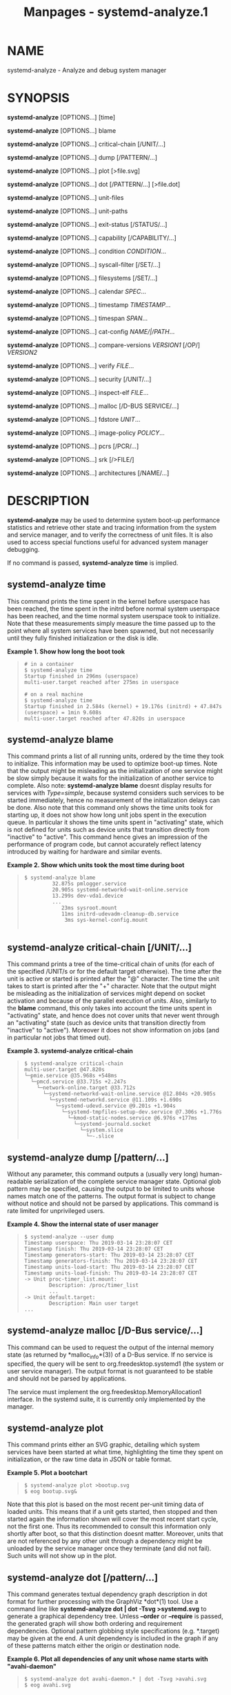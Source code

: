 #+TITLE: Manpages - systemd-analyze.1
* NAME
systemd-analyze - Analyze and debug system manager

* SYNOPSIS
*systemd-analyze* [OPTIONS...] [time]

*systemd-analyze* [OPTIONS...] blame

*systemd-analyze* [OPTIONS...] critical-chain [/UNIT/...]

*systemd-analyze* [OPTIONS...] dump [/PATTERN/...]

*systemd-analyze* [OPTIONS...] plot [>file.svg]

*systemd-analyze* [OPTIONS...] dot [/PATTERN/...] [>file.dot]

*systemd-analyze* [OPTIONS...] unit-files

*systemd-analyze* [OPTIONS...] unit-paths

*systemd-analyze* [OPTIONS...] exit-status [/STATUS/...]

*systemd-analyze* [OPTIONS...] capability [/CAPABILITY/...]

*systemd-analyze* [OPTIONS...] condition /CONDITION/...

*systemd-analyze* [OPTIONS...] syscall-filter [/SET/...]

*systemd-analyze* [OPTIONS...] filesystems [/SET/...]

*systemd-analyze* [OPTIONS...] calendar /SPEC/...

*systemd-analyze* [OPTIONS...] timestamp /TIMESTAMP/...

*systemd-analyze* [OPTIONS...] timespan /SPAN/...

*systemd-analyze* [OPTIONS...] cat-config /NAME/|/PATH/...

*systemd-analyze* [OPTIONS...] compare-versions /VERSION1/ [/OP/]
/VERSION2/

*systemd-analyze* [OPTIONS...] verify /FILE/...

*systemd-analyze* [OPTIONS...] security [/UNIT/...]

*systemd-analyze* [OPTIONS...] inspect-elf /FILE/...

*systemd-analyze* [OPTIONS...] malloc [/D-BUS SERVICE/...]

*systemd-analyze* [OPTIONS...] fdstore /UNIT/...

*systemd-analyze* [OPTIONS...] image-policy /POLICY/...

*systemd-analyze* [OPTIONS...] pcrs [/PCR/...]

*systemd-analyze* [OPTIONS...] srk [/>FILE/]

*systemd-analyze* [OPTIONS...] architectures [/NAME/...]

* DESCRIPTION
*systemd-analyze* may be used to determine system boot-up performance
statistics and retrieve other state and tracing information from the
system and service manager, and to verify the correctness of unit files.
It is also used to access special functions useful for advanced system
manager debugging.

If no command is passed, *systemd-analyze time* is implied.

** systemd-analyze time
This command prints the time spent in the kernel before userspace has
been reached, the time spent in the initrd before normal system
userspace has been reached, and the time normal system userspace took to
initialize. Note that these measurements simply measure the time passed
up to the point where all system services have been spawned, but not
necessarily until they fully finished initialization or the disk is
idle.

*Example 1. Show how long the boot took*

#+begin_quote
#+begin_example
# in a container
$ systemd-analyze time
Startup finished in 296ms (userspace)
multi-user.target reached after 275ms in userspace

# on a real machine
$ systemd-analyze time
Startup finished in 2.584s (kernel) + 19.176s (initrd) + 47.847s (userspace) = 1min 9.608s
multi-user.target reached after 47.820s in userspace
#+end_example

#+end_quote

** systemd-analyze blame
This command prints a list of all running units, ordered by the time
they took to initialize. This information may be used to optimize
boot-up times. Note that the output might be misleading as the
initialization of one service might be slow simply because it waits for
the initialization of another service to complete. Also note:
*systemd-analyze blame* doesnt display results for services with
/Type=simple/, because systemd considers such services to be started
immediately, hence no measurement of the initialization delays can be
done. Also note that this command only shows the time units took for
starting up, it does not show how long unit jobs spent in the execution
queue. In particular it shows the time units spent in "activating"
state, which is not defined for units such as device units that
transition directly from "inactive" to "active". This command hence
gives an impression of the performance of program code, but cannot
accurately reflect latency introduced by waiting for hardware and
similar events.

*Example 2. Show which units took the most time during boot*

#+begin_quote
#+begin_example
$ systemd-analyze blame
         32.875s pmlogger.service
         20.905s systemd-networkd-wait-online.service
         13.299s dev-vda1.device
         ...
            23ms sysroot.mount
            11ms initrd-udevadm-cleanup-db.service
             3ms sys-kernel-config.mount
        
#+end_example

#+end_quote

** systemd-analyze critical-chain [/UNIT/...]
This command prints a tree of the time-critical chain of units (for each
of the specified /UNIT/s or for the default target otherwise). The time
after the unit is active or started is printed after the "@" character.
The time the unit takes to start is printed after the "+" character.
Note that the output might be misleading as the initialization of
services might depend on socket activation and because of the parallel
execution of units. Also, similarly to the *blame* command, this only
takes into account the time units spent in "activating" state, and hence
does not cover units that never went through an "activating" state (such
as device units that transition directly from "inactive" to "active").
Moreover it does not show information on jobs (and in particular not
jobs that timed out).

*Example 3. systemd-analyze critical-chain*

#+begin_quote
#+begin_example
$ systemd-analyze critical-chain
multi-user.target @47.820s
└─pmie.service @35.968s +548ms
  └─pmcd.service @33.715s +2.247s
    └─network-online.target @33.712s
      └─systemd-networkd-wait-online.service @12.804s +20.905s
        └─systemd-networkd.service @11.109s +1.690s
          └─systemd-udevd.service @9.201s +1.904s
            └─systemd-tmpfiles-setup-dev.service @7.306s +1.776s
              └─kmod-static-nodes.service @6.976s +177ms
                └─systemd-journald.socket
                  └─system.slice
                    └─-.slice
#+end_example

#+end_quote

** systemd-analyze dump [/pattern/...]
Without any parameter, this command outputs a (usually very long)
human-readable serialization of the complete service manager state.
Optional glob pattern may be specified, causing the output to be limited
to units whose names match one of the patterns. The output format is
subject to change without notice and should not be parsed by
applications. This command is rate limited for unprivileged users.

*Example 4. Show the internal state of user manager*

#+begin_quote
#+begin_example
$ systemd-analyze --user dump
Timestamp userspace: Thu 2019-03-14 23:28:07 CET
Timestamp finish: Thu 2019-03-14 23:28:07 CET
Timestamp generators-start: Thu 2019-03-14 23:28:07 CET
Timestamp generators-finish: Thu 2019-03-14 23:28:07 CET
Timestamp units-load-start: Thu 2019-03-14 23:28:07 CET
Timestamp units-load-finish: Thu 2019-03-14 23:28:07 CET
-> Unit proc-timer_list.mount:
        Description: /proc/timer_list
        ...
-> Unit default.target:
        Description: Main user target
...
#+end_example

#+end_quote

** systemd-analyze malloc [/D-Bus service/...]
This command can be used to request the output of the internal memory
state (as returned by *malloc_info*(3)) of a D-Bus service. If no
service is specified, the query will be sent to org.freedesktop.systemd1
(the system or user service manager). The output format is not
guaranteed to be stable and should not be parsed by applications.

The service must implement the org.freedesktop.MemoryAllocation1
interface. In the systemd suite, it is currently only implemented by the
manager.

** systemd-analyze plot
This command prints either an SVG graphic, detailing which system
services have been started at what time, highlighting the time they
spent on initialization, or the raw time data in JSON or table format.

*Example 5. Plot a bootchart*

#+begin_quote
#+begin_example
$ systemd-analyze plot >bootup.svg
$ eog bootup.svg&
#+end_example

#+end_quote

Note that this plot is based on the most recent per-unit timing data of
loaded units. This means that if a unit gets started, then stopped and
then started again the information shown will cover the most recent
start cycle, not the first one. Thus its recommended to consult this
information only shortly after boot, so that this distinction doesnt
matter. Moreover, units that are not referenced by any other unit
through a dependency might be unloaded by the service manager once they
terminate (and did not fail). Such units will not show up in the plot.

** systemd-analyze dot [/pattern/...]
This command generates textual dependency graph description in dot
format for further processing with the GraphViz *dot*(1) tool. Use a
command line like *systemd-analyze dot | dot -Tsvg >systemd.svg* to
generate a graphical dependency tree. Unless *--order* or *--require* is
passed, the generated graph will show both ordering and requirement
dependencies. Optional pattern globbing style specifications (e.g.
​*.target) may be given at the end. A unit dependency is included in the
graph if any of these patterns match either the origin or destination
node.

*Example 6. Plot all dependencies of any unit whose name starts with
"avahi-daemon"*

#+begin_quote
#+begin_example
$ systemd-analyze dot avahi-daemon.* | dot -Tsvg >avahi.svg
$ eog avahi.svg
#+end_example

#+end_quote

*Example 7. Plot the dependencies between all known target units*

#+begin_quote
#+begin_example
$ systemd-analyze dot --to-pattern=*.target --from-pattern=*.target \
      | dot -Tsvg >targets.svg
$ eog targets.svg
#+end_example

#+end_quote

** systemd-analyze unit-paths
This command outputs a list of all directories from which unit files, .d
overrides, and .wants, .requires symlinks may be loaded. Combine with
*--user* to retrieve the list for the user manager instance, and
*--global* for the global configuration of user manager instances.

*Example 8. Show all paths for generated units*

#+begin_quote
#+begin_example
$ systemd-analyze unit-paths | grep ^/run
/run/systemd/system.control
/run/systemd/transient
/run/systemd/generator.early
/run/systemd/system
/run/systemd/system.attached
/run/systemd/generator
/run/systemd/generator.late
#+end_example

#+end_quote

Note that this verb prints the list that is compiled into
*systemd-analyze* itself, and does not communicate with the running
manager. Use

#+begin_quote
#+begin_example
systemctl [--user] [--global] show -p UnitPath --value
#+end_example

#+end_quote

to retrieve the actual list that the manager uses, with any empty
directories omitted.

** systemd-analyze exit-status [/STATUS/...]
This command prints a list of exit statuses along with their "class",
i.e. the source of the definition (one of "glibc", "systemd", "LSB", or
"BSD"), see the Process Exit Codes section in *systemd.exec*(5). If no
additional arguments are specified, all known statuses are shown.
Otherwise, only the definitions for the specified codes are shown.

*Example 9. Show some example exit status names*

#+begin_quote
#+begin_example
$ systemd-analyze exit-status 0 1 {63..65}
NAME    STATUS CLASS
SUCCESS 0      glibc
FAILURE 1      glibc
-       63     -
USAGE   64     BSD
DATAERR 65     BSD
#+end_example

#+end_quote

** systemd-analyze capability [/CAPABILITY/...]
This command prints a list of Linux capabilities along with their
numeric IDs. See *capabilities*(7) for details. If no argument is
specified the full list of capabilities known to the service manager and
the kernel is shown. Capabilities defined by the kernel but not known to
the service manager are shown as "cap_???". Optionally, if arguments are
specified they may refer to specific cabilities by name or numeric ID,
in which case only the indicated capabilities are shown in the table.

*Example 10. Show some example capability names*

#+begin_quote
#+begin_example
$ systemd-analyze capability 0 1 {30..32}
NAME              NUMBER
cap_chown              0
cap_dac_override       1
cap_audit_control     30
cap_setfcap           31
cap_mac_override      32
#+end_example

#+end_quote

** systemd-analyze condition /CONDITION/...
This command will evaluate /Condition*=.../ and /Assert*=.../
assignments, and print their values, and the resulting value of the
combined condition set. See *systemd.unit*(5) for a list of available
conditions and asserts.

*Example 11. Evaluate conditions that check kernel versions*

#+begin_quote
#+begin_example
$ systemd-analyze condition ConditionKernelVersion = ! <4.0 \
        ConditionKernelVersion = >=5.1 \
        ConditionACPower=|false \
        ConditionArchitecture=|!arm \
        AssertPathExists=/etc/os-release
test.service: AssertPathExists=/etc/os-release succeeded.
Asserts succeeded.
test.service: ConditionArchitecture=|!arm succeeded.
test.service: ConditionACPower=|false failed.
test.service: ConditionKernelVersion=>=5.1 succeeded.
test.service: ConditionKernelVersion=!<4.0 succeeded.
Conditions succeeded.
#+end_example

#+end_quote

** systemd-analyze syscall-filter [/SET/...]
This command will list system calls contained in the specified system
call set /SET/, or all known sets if no sets are specified. Argument
/SET/ must include the "@" prefix.

** systemd-analyze filesystems [/SET/...]
This command will list filesystems in the specified filesystem set
/SET/, or all known sets if no sets are specified. Argument /SET/ must
include the "@" prefix.

** systemd-analyze calendar /EXPRESSION/...
This command will parse and normalize repetitive calendar time events,
and will calculate when they elapse next. This takes the same input as
the /OnCalendar=/ setting in *systemd.timer*(5), following the syntax
described in *systemd.time*(7). By default, only the next time the
calendar expression will elapse is shown; use *--iterations=* to show
the specified number of next times the expression elapses. Each time the
expression elapses forms a timestamp, see the *timestamp* verb below.

*Example 12. Show leap days in the near future*

#+begin_quote
#+begin_example
$ systemd-analyze calendar --iterations=5 *-2-29 0:0:0
  Original form: *-2-29 0:0:0
Normalized form: *-02-29 00:00:00
    Next elapse: Sat 2020-02-29 00:00:00 UTC
       From now: 11 months 15 days left
       Iter. #2: Thu 2024-02-29 00:00:00 UTC
       From now: 4 years 11 months left
       Iter. #3: Tue 2028-02-29 00:00:00 UTC
       From now: 8 years 11 months left
       Iter. #4: Sun 2032-02-29 00:00:00 UTC
       From now: 12 years 11 months left
       Iter. #5: Fri 2036-02-29 00:00:00 UTC
       From now: 16 years 11 months left
#+end_example

#+end_quote

** systemd-analyze timestamp /TIMESTAMP/...
This command parses a timestamp (i.e. a single point in time) and
outputs the normalized form and the difference between this timestamp
and now. The timestamp should adhere to the syntax documented in
*systemd.time*(7), section "PARSING TIMESTAMPS".

*Example 13. Show parsing of timestamps*

#+begin_quote
#+begin_example
$ systemd-analyze timestamp yesterday now tomorrow
  Original form: yesterday
Normalized form: Mon 2019-05-20 00:00:00 CEST
       (in UTC): Sun 2019-05-19 22:00:00 UTC
   UNIX seconds: @15583032000
       From now: 1 day 9h ago

  Original form: now
Normalized form: Tue 2019-05-21 09:48:39 CEST
       (in UTC): Tue 2019-05-21 07:48:39 UTC
   UNIX seconds: @1558424919.659757
       From now: 43us ago

  Original form: tomorrow
Normalized form: Wed 2019-05-22 00:00:00 CEST
       (in UTC): Tue 2019-05-21 22:00:00 UTC
   UNIX seconds: @15584760000
       From now: 14h left
#+end_example

#+end_quote

** systemd-analyze timespan /EXPRESSION/...
This command parses a time span (i.e. a difference between two
timestamps) and outputs the normalized form and the equivalent value in
microseconds. The time span should adhere to the syntax documented in
*systemd.time*(7), section "PARSING TIME SPANS". Values without units
are parsed as seconds.

*Example 14. Show parsing of timespans*

#+begin_quote
#+begin_example
$ systemd-analyze timespan 1s 300s 1year 0.000001s
Original: 1s
      μs: 1000000
   Human: 1s

Original: 300s
      μs: 300000000
   Human: 5min

Original: 1year 0.000001s
      μs: 31557600000001
   Human: 1y 1us
#+end_example

#+end_quote

** systemd-analyze cat-config /NAME/|/PATH/...
This command is similar to *systemctl cat*, but operates on config
files. It will copy the contents of a config file and any drop-ins to
standard output, using the usual systemd set of directories and rules
for precedence. Each argument must be either an absolute path including
the prefix (such as /etc/systemd/logind.conf or
/usr/lib/systemd/logind.conf), or a name relative to the prefix (such as
systemd/logind.conf).

*Example 15. Showing logind configuration*

#+begin_quote
#+begin_example
$ systemd-analyze cat-config systemd/logind.conf
# /etc/systemd/logind.conf
...
[Login]
NAutoVTs=8
...

# /usr/lib/systemd/logind.conf.d/20-test.conf
... some override from another package

# /etc/systemd/logind.conf.d/50-override.conf
... some administrator override
        
#+end_example

#+end_quote

** systemd-analyze compare-versions /VERSION1/ [/OP/] /VERSION2/
This command has two distinct modes of operation, depending on whether
the operator /OP/ is specified.

In the first mode --- when /OP/ is not specified --- it will compare the
two version strings and print either "/VERSION1/ < /VERSION2/", or
"/VERSION1/ == /VERSION2/", or "/VERSION1/ > /VERSION2/" as appropriate.

The exit status is *0* if the versions are equal, *11* if the version of
the right is smaller, and *12* if the version of the left is smaller.
(This matches the convention used by *rpmdev-vercmp*.)

In the second mode --- when /OP/ is specified --- it will compare the
two version strings using the operation /OP/ and return *0* (success) if
they condition is satisfied, and *1* (failure) otherwise. *OP* may be
*lt*, *le*, *eq*, *ne*, *ge*, *gt*. In this mode, no output is printed.
(This matches the convention used by *dpkg*(1) *--compare-versions*.)

*Example 16. Compare versions of a package*

#+begin_quote
#+begin_example
$ systemd-analyze compare-versions systemd-250~rc1.fc36.aarch64 systemd-251.fc36.aarch64
systemd-250~rc1.fc36.aarch64 < systemd-251.fc36.aarch64
$ echo $?
12

$ systemd-analyze compare-versions 1 lt 2; echo $?
0
$ systemd-analyze compare-versions 1 ge 2; echo $?
1
        
#+end_example

#+end_quote

** systemd-analyze verify /FILE/...
This command will load unit files and print warnings if any errors are
detected. Files specified on the command line will be loaded, but also
any other units referenced by them. A units name on disk can be
overridden by specifying an alias after a colon; see below for an
example. The full unit search path is formed by combining the
directories for all command line arguments, and the usual unit load
paths. The variable /$SYSTEMD_UNIT_PATH/ is supported, and may be used
to replace or augment the compiled in set of unit load paths; see
*systemd.unit*(5). All units files present in the directories containing
the command line arguments will be used in preference to the other
paths.

The following errors are currently detected:

#+begin_quote
·

unknown sections and directives,

#+end_quote

#+begin_quote
·

missing dependencies which are required to start the given unit,

#+end_quote

#+begin_quote
·

man pages listed in /Documentation=/ which are not found in the system,

#+end_quote

#+begin_quote
·

commands listed in /ExecStart=/ and similar which are not found in the
system or not executable.

#+end_quote

*Example 17. Misspelt directives*

#+begin_quote
#+begin_example
$ cat ./user.slice
[Unit]
WhatIsThis=11
Documentation=man:nosuchfile(1)
Requires=different.service

[Service]
Description=x

$ systemd-analyze verify ./user.slice
[./user.slice:9] Unknown lvalue WhatIsThis in section Unit
[./user.slice:13] Unknown section Service. Ignoring.
Error: org.freedesktop.systemd1.LoadFailed:
   Unit different.service failed to load:
   No such file or directory.
Failed to create user.slice/start: Invalid argument
user.slice: man nosuchfile(1) command failed with code 16
        
#+end_example

#+end_quote

*Example 18. Missing service units*

#+begin_quote
#+begin_example
$ tail ./a.socket ./b.socket
==> ./a.socket <==
[Socket]
ListenStream=100

==> ./b.socket <==
[Socket]
ListenStream=100
Accept=yes

$ systemd-analyze verify ./a.socket ./b.socket
Service a.service not loaded, a.socket cannot be started.
Service b@0.service not loaded, b.socket cannot be started.
        
#+end_example

#+end_quote

*Example 19. Aliasing a unit*

#+begin_quote
#+begin_example
$ cat /tmp/source
[Unit]
Description=Hostname printer

[Service]
Type=simple
ExecStart=/usr/nix/store/ph44jcx3ddmlwh394mh1wb7f1qigxqb1-coreutils-9.5/bin/echo %H
MysteryKey=true

$ systemd-analyze verify /tmp/source
Failed to prepare filename /tmp/source: Invalid argument

$ systemd-analyze verify /tmp/source:alias.service
alias.service:7: Unknown key name MysteryKey in section Service, ignoring.
        
#+end_example

#+end_quote

** systemd-analyze security [/UNIT/...]
This command analyzes the security and sandboxing settings of one or
more specified service units. If at least one unit name is specified the
security settings of the specified service units are inspected and a
detailed analysis is shown. If no unit name is specified, all currently
loaded, long-running service units are inspected and a terse table with
results shown. The command checks for various security-related service
settings, assigning each a numeric "exposure level" value, depending on
how important a setting is. It then calculates an overall exposure level
for the whole unit, which is an estimation in the range 0.0...10.0
indicating how exposed a service is security-wise. High exposure levels
indicate very little applied sandboxing. Low exposure levels indicate
tight sandboxing and strongest security restrictions. Note that this
only analyzes the per-service security features systemd itself
implements. This means that any additional security mechanisms applied
by the service code itself are not accounted for. The exposure level
determined this way should not be misunderstood: a high exposure level
neither means that there is no effective sandboxing applied by the
service code itself, nor that the service is actually vulnerable to
remote or local attacks. High exposure levels do indicate however that
most likely the service might benefit from additional settings applied
to them.

Please note that many of the security and sandboxing settings
individually can be circumvented --- unless combined with others. For
example, if a service retains the privilege to establish or undo mount
points many of the sandboxing options can be undone by the service code
itself. Due to that is essential that each service uses the most
comprehensive and strict sandboxing and security settings possible. The
tool will take into account some of these combinations and relationships
between the settings, but not all. Also note that the security and
sandboxing settings analyzed here only apply to the operations executed
by the service code itself. If a service has access to an IPC system
(such as D-Bus) it might request operations from other services that are
not subject to the same restrictions. Any comprehensive security and
sandboxing analysis is hence incomplete if the IPC access policy is not
validated too.

*Example 20. Analyze systemd-logind.service*

#+begin_quote
#+begin_example
$ systemd-analyze security --no-pager systemd-logind.service
  NAME                DESCRIPTION                              EXPOSURE
✗ PrivateNetwork=     Service has access to the hosts network      0.5
✗ User=/DynamicUser=  Service runs as root user                     0.4
✗ DeviceAllow=        Service has no device ACL                     0.2
✓ IPAddressDeny=      Service blocks all IP address ranges
...
→ Overall exposure level for systemd-logind.service: 4.1 OK 🙂
#+end_example

#+end_quote

** systemd-analyze inspect-elf /FILE/...
This command will load the specified files, and if they are ELF objects
(executables, libraries, core files, etc.) it will parse the embedded
packaging metadata, if any, and print it in a table or json format. See
the *Packaging Metadata*[1] documentation for more information.

*Example 21. Print information about a core file as JSON*

#+begin_quote
#+begin_example
$ systemd-analyze inspect-elf --json=pretty \
        core.fsverity.1000.f77dac5dc161402aa44e15b7dd9dcf97.58561.1637106137000000
{
        "elfType" : "coredump",
        "elfArchitecture" : "AMD x86-64",
        "/home/bluca/git/fsverity-utils/fsverity" : {
                "type" : "deb",
                "name" : "fsverity-utils",
                "version" : "1.3-1",
                "buildId" : "7c895ecd2a271f93e96268f479fdc3c64a2ec4ee"
        },
        "/home/bluca/git/fsverity-utils/libfsverity.so.0" : {
                "type" : "deb",
                "name" : "fsverity-utils",
                "version" : "1.3-1",
                "buildId" : "b5e428254abf14237b0ae70ed85fffbb98a78f88"
        }
}
        
#+end_example

#+end_quote

** systemd-analyze fdstore /UNIT/...
Lists the current contents of the specified service units file
descriptor store. This shows names, inode types, device numbers, inode
numbers, paths and open modes of the open file descriptors. The
specified units must have /FileDescriptorStoreMax=/ enabled, see
*systemd.service*(5) for details.

*Example 22. Table output*

#+begin_quote
#+begin_example
$ systemd-analyze fdstore systemd-journald.service
FDNAME TYPE DEVNO   INODE RDEVNO PATH             FLAGS
stored sock 0:8   4218620 -      socket:[4218620] ro
stored sock 0:8   4213198 -      socket:[4213198] ro
stored sock 0:8   4213190 -      socket:[4213190] ro
...
#+end_example

#+end_quote

Note: the "DEVNO" column refers to the major/minor numbers of the device
node backing the file system the file descriptors inode is on. The
"RDEVNO" column refers to the major/minor numbers of the device node
itself if the file descriptor refers to one. Compare with corresponding
/.st_dev/ and /.st_rdev/ fields in *struct stat* (see *stat*(2) for
details). The listed inode numbers in the "INODE" column are on the file
system indicated by "DEVNO".

** systemd-analyze image-policy /POLICY/...
This command analyzes the specified image policy string, as per
*systemd.image-policy*(7). The policy is normalized and simplified. For
each currently defined partition identifier (as per the *Discoverable
Partitions Specification*[2]) the effect of the image policy string is
shown in tabular form.

*Example 23. Example Output*

#+begin_quote
#+begin_example
$ systemd-analyze image-policy swap=encrypted:usr=read-only-on+verity:root=encrypted
Analyzing policy: root=encrypted:usr=verity+read-only-on:swap=encrypted
       Long form: root=encrypted:usr=verity+read-only-on:swap=encrypted:=unused+absent

PARTITION       MODE        READ-ONLY GROWFS
root            encrypted   -         -
usr             verity      yes       -
home            ignore      -         -
srv             ignore      -         -
esp             ignore      -         -
xbootldr        ignore      -         -
swap            encrypted   -         -
root-verity     ignore      -         -
usr-verity      unprotected yes       -
root-verity-sig ignore      -         -
usr-verity-sig  ignore      -         -
tmp             ignore      -         -
var             ignore      -         -
default         ignore      -         -
#+end_example

#+end_quote

** systemd-analyze pcrs [/PCR/...]
This command shows the known TPM2 PCRs along with their identifying
names and current values.

*Example 24. Example Output*

#+begin_quote
#+begin_example
$ systemd-analyze pcrs
NR NAME                SHA256
 0 platform-code       bcd2eb527108bbb1f5528409bcbe310aa9b74f687854cc5857605993f3d9eb11
 1 platform-config     b60622856eb7ce52637b80f30a520e6e87c347daa679f3335f4f1a600681bb01
 2 external-code       1471262403e9a62f9c392941300b4807fbdb6f0bfdd50abfab752732087017dd
 3 external-config     3d458cfe55cc03ea1f443f1562beec8df51c75e14a9fcf9a7234a13f198e7969
 4 boot-loader-code    939f7fa1458e1f7ce968874d908e524fc0debf890383d355e4ce347b7b78a95c
 5 boot-loader-config  864c61c5ea5ecbdb6951e6cb6d9c1f4b4eac79772f7fe13b8bece569d83d3768
 6 -                   3d458cfe55cc03ea1f443f1562beec8df51c75e14a9fcf9a7234a13f198e7969
 7 secure-boot-policy  9c905bd9b9891bfb889b90a54c4b537b889cfa817c4389cc25754823a9443255
 8 -                   0000000000000000000000000000000000000000000000000000000000000000
 9 kernel-initrd       9caa29b128113ef42aa53d421f03437be57211e5ebafc0fa8b5d4514ee37ff0c
10 ima                 5ea9e3dab53eb6b483b6ec9e3b2c712bea66bca1b155637841216e0094387400
11 kernel-boot         0000000000000000000000000000000000000000000000000000000000000000
12 kernel-config       627ffa4b405e911902fe1f1a8b0164693b31acab04f805f15bccfe2209c7eace
13 sysexts             0000000000000000000000000000000000000000000000000000000000000000
14 shim-policy         0000000000000000000000000000000000000000000000000000000000000000
15 system-identity     0000000000000000000000000000000000000000000000000000000000000000
16 debug               0000000000000000000000000000000000000000000000000000000000000000
17 -                   ffffffffffffffffffffffffffffffffffffffffffffffffffffffffffffffff
18 -                   ffffffffffffffffffffffffffffffffffffffffffffffffffffffffffffffff
19 -                   ffffffffffffffffffffffffffffffffffffffffffffffffffffffffffffffff
20 -                   ffffffffffffffffffffffffffffffffffffffffffffffffffffffffffffffff
21 -                   ffffffffffffffffffffffffffffffffffffffffffffffffffffffffffffffff
22 -                   ffffffffffffffffffffffffffffffffffffffffffffffffffffffffffffffff
23 application-support 0000000000000000000000000000000000000000000000000000000000000000
#+end_example

#+end_quote

** systemd-analyze srk [>/FILE/]
This command reads the Storage Root Key (SRK) from the TPM2 device, and
writes it in marshalled TPM2B_PUBLIC format to stdout. The output is
non-printable data, so it should be redirected to a file or into a pipe.

*Example 25. Save the Storage Root Key to srk.tpm2b_public*

#+begin_quote
#+begin_example
systemd-analyze srk >srk.tpm2b_public
#+end_example

#+end_quote

** systemd-analyze architectures [/NAME/...]
Lists all known CPU architectures, and which ones are native. The listed
architecture names are those /ConditionArchitecture=/ supports, see
*systemd.unit*(5) for details. If architecture names are specified only
those specified are listed.

*Example 26. Table output*

#+begin_quote
#+begin_example
$ systemd-analyze architectures
NAME        SUPPORT
alpha       foreign
arc         foreign
arc-be      foreign
arm         foreign
arm64       foreign
...
sparc       foreign
sparc64     foreign
tilegx      foreign
x86         secondary
x86-64      native
#+end_example

#+end_quote

* OPTIONS
The following options are understood:

*--system*

#+begin_quote
Operates on the system systemd instance. This is the implied default.

Added in version 209.

#+end_quote

*--user*

#+begin_quote
Operates on the user systemd instance.

Added in version 186.

#+end_quote

*--global*

#+begin_quote
Operates on the system-wide configuration for user systemd instance.

Added in version 238.

#+end_quote

*--order*, *--require*

#+begin_quote
When used in conjunction with the *dot* command (see above), selects
which dependencies are shown in the dependency graph. If *--order* is
passed, only dependencies of type /After=/ or /Before=/ are shown. If
*--require* is passed, only dependencies of type /Requires=/,
/Requisite=/, /BindsTo=/, /Wants=/, and /Conflicts=/ are shown. If
neither is passed, this shows dependencies of all these types.

Added in version 198.

#+end_quote

*--from-pattern=*, *--to-pattern=*

#+begin_quote
When used in conjunction with the *dot* command (see above), this
selects which relationships are shown in the dependency graph. Both
options require a *glob*(7) pattern as an argument, which will be
matched against the left-hand and the right-hand, respectively, nodes of
a relationship.

Each of these can be used more than once, in which case the unit name
must match one of the values. When tests for both sides of the relation
are present, a relation must pass both tests to be shown. When patterns
are also specified as positional arguments, they must match at least one
side of the relation. In other words, patterns specified with those two
options will trim the list of edges matched by the positional arguments,
if any are given, and fully determine the list of edges shown otherwise.

Added in version 201.

#+end_quote

*--fuzz=*/timespan/

#+begin_quote
When used in conjunction with the *critical-chain* command (see above),
also show units, which finished /timespan/ earlier, than the latest unit
in the same level. The unit of /timespan/ is seconds unless specified
with a different unit, e.g. "50ms".

Added in version 203.

#+end_quote

*--man=no*

#+begin_quote
Do not invoke *man*(1) to verify the existence of man pages listed in
/Documentation=/.

Added in version 235.

#+end_quote

*--generators*

#+begin_quote
Invoke unit generators, see *systemd.generator*(7). Some generators
require root privileges. Under a normal user, running with generators
enabled will generally result in some warnings.

Added in version 235.

#+end_quote

*--recursive-errors=*/MODE/

#+begin_quote
Control verification of units and their dependencies and whether
*systemd-analyze verify* exits with a non-zero process exit status or
not. With *yes*, return a non-zero process exit status when warnings
arise during verification of either the specified unit or any of its
associated dependencies. With *no*, return a non-zero process exit
status when warnings arise during verification of only the specified
unit. With *one*, return a non-zero process exit status when warnings
arise during verification of either the specified unit or its immediate
dependencies. If this option is not specified, zero is returned as the
exit status regardless whether warnings arise during verification or
not.

Added in version 250.

#+end_quote

*--root=*/PATH/

#+begin_quote
With *cat-config*, *verify*, *condition* and *security* when used with
*--offline=*, operate on files underneath the specified root path
/PATH/.

Added in version 239.

#+end_quote

*--image=*/PATH/

#+begin_quote
With *cat-config*, *verify*, *condition* and *security* when used with
*--offline=*, operate on files inside the specified image path /PATH/.

Added in version 250.

#+end_quote

*--image-policy=*/policy/

#+begin_quote
Takes an image policy string as argument, as per
*systemd.image-policy*(7). The policy is enforced when operating on the
disk image specified via *--image=*, see above. If not specified
defaults to the "*" policy, i.e. all recognized file systems in the
image are used.

#+end_quote

*--offline=*/BOOL/

#+begin_quote
With *security*, perform an offline security review of the specified
unit files, i.e. does not have to rely on PID 1 to acquire security
information for the files like the *security* verb when used by itself
does. This means that *--offline=* can be used with *--root=* and
*--image=* as well. If a units overall exposure level is above that set
by *--threshold=* (default value is 100), *--offline=* will return an
error.

Added in version 250.

#+end_quote

*--profile=*/PATH/

#+begin_quote
With *security* *--offline=*, takes into consideration the specified
portable profile when assessing unit settings. The profile can be passed
by name, in which case the well-known system locations will be searched,
or it can be the full path to a specific drop-in file.

Added in version 250.

#+end_quote

*--threshold=*/NUMBER/

#+begin_quote
With *security*, allow the user to set a custom value to compare the
overall exposure level with, for the specified unit files. If a units
overall exposure level, is greater than that set by the user, *security*
will return an error. *--threshold=* can be used with *--offline=* as
well and its default value is 100.

Added in version 250.

#+end_quote

*--security-policy=*/PATH/

#+begin_quote
With *security*, allow the user to define a custom set of requirements
formatted as a JSON file against which to compare the specified unit
file(s) and determine their overall exposure level to security threats.

\\
*Table 1. Accepted Assessment Test Identifiers*

| Assessment Test Identifier                               |
| UserOrDynamicUser                                        |
| SupplementaryGroups                                      |
| PrivateMounts                                            |
| PrivateDevices                                           |
| PrivateTmp                                               |
| PrivateNetwork                                           |
| PrivateUsers                                             |
| ProtectControlGroups                                     |
| ProtectKernelModules                                     |
| ProtectKernelTunables                                    |
| ProtectKernelLogs                                        |
| ProtectClock                                             |
| ProtectHome                                              |
| ProtectHostname                                          |
| ProtectSystem                                            |
| RootDirectoryOrRootImage                                 |
| LockPersonality                                          |
| MemoryDenyWriteExecute                                   |
| NoNewPrivileges                                          |
| CapabilityBoundingSet_CAP_SYS_ADMIN                      |
| CapabilityBoundingSet_CAP_SET_UID_GID_PCAP               |
| CapabilityBoundingSet_CAP_SYS_PTRACE                     |
| CapabilityBoundingSet_CAP_SYS_TIME                       |
| CapabilityBoundingSet_CAP_NET_ADMIN                      |
| CapabilityBoundingSet_CAP_SYS_RAWIO                      |
| CapabilityBoundingSet_CAP_SYS_MODULE                     |
| CapabilityBoundingSet_CAP_AUDIT                          |
| CapabilityBoundingSet_CAP_SYSLOG                         |
| CapabilityBoundingSet_CAP_SYS_NICE_RESOURCE              |
| CapabilityBoundingSet_CAP_MKNOD                          |
| CapabilityBoundingSet_CAP_CHOWN_FSETID_SETFCAP           |
| CapabilityBoundingSet_CAP_DAC_FOWNER_IPC_OWNER           |
| CapabilityBoundingSet_CAP_KILL                           |
| CapabilityBoundingSet_CAP_NET_BIND_SERVICE_BROADCAST_RAW |
| CapabilityBoundingSet_CAP_SYS_BOOT                       |
| CapabilityBoundingSet_CAP_MAC                            |
| CapabilityBoundingSet_CAP_LINUX_IMMUTABLE                |
| CapabilityBoundingSet_CAP_IPC_LOCK                       |
| CapabilityBoundingSet_CAP_SYS_CHROOT                     |
| CapabilityBoundingSet_CAP_BLOCK_SUSPEND                  |
| CapabilityBoundingSet_CAP_WAKE_ALARM                     |
| CapabilityBoundingSet_CAP_LEASE                          |
| CapabilityBoundingSet_CAP_SYS_TTY_CONFIG                 |
| CapabilityBoundingSet_CAP_BPF                            |
| UMask                                                    |
| KeyringMode                                              |
| ProtectProc                                              |
| ProcSubset                                               |
| NotifyAccess                                             |
| RemoveIPC                                                |
| Delegate                                                 |
| RestrictRealtime                                         |
| RestrictSUIDSGID                                         |
| RestrictNamespaces_user                                  |
| RestrictNamespaces_mnt                                   |
| RestrictNamespaces_ipc                                   |
| RestrictNamespaces_pid                                   |
| RestrictNamespaces_cgroup                                |
| RestrictNamespaces_uts                                   |
| RestrictNamespaces_net                                   |
| RestrictAddressFamilies_AF_INET_INET6                    |
| RestrictAddressFamilies_AF_UNIX                          |
| RestrictAddressFamilies_AF_NETLINK                       |
| RestrictAddressFamilies_AF_PACKET                        |
| RestrictAddressFamilies_OTHER                            |
| SystemCallArchitectures                                  |
| SystemCallFilter_swap                                    |
| SystemCallFilter_obsolete                                |
| SystemCallFilter_clock                                   |
| SystemCallFilter_cpu_emulation                           |
| SystemCallFilter_debug                                   |
| SystemCallFilter_mount                                   |
| SystemCallFilter_module                                  |
| SystemCallFilter_raw_io                                  |
| SystemCallFilter_reboot                                  |
| SystemCallFilter_privileged                              |
| SystemCallFilter_resources                               |
| IPAddressDeny                                            |
| DeviceAllow                                              |
| AmbientCapabilities                                      |

See example "JSON Policy" below.

Added in version 250.

#+end_quote

*--json=*/MODE/

#+begin_quote
With the *security* command, generate a JSON formatted output of the
security analysis table. The format is a JSON array with objects
containing the following fields: /set/ which indicates if the setting
has been enabled or not, /name/ which is what is used to refer to the
setting, /json_field/ which is the JSON compatible identifier of the
setting, /description/ which is an outline of the setting state, and
/exposure/ which is a number in the range 0.0...10.0, where a higher
value corresponds to a higher security threat. The JSON version of the
table is printed to standard output. The /MODE/ passed to the option can
be one of three: *off* which is the default, *pretty* and *short* which
respectively output a prettified or shorted JSON version of the security
table. With the *plot* command, generate a JSON formatted output of the
raw time data. The format is a JSON array with objects containing the
following fields: /name/ which is the unit name, /activated/ which is
the time after startup the service was activated, /activating/ which is
how long after startup the service was initially started, /time/ which
is how long the service took to activate from when it was initially
started, /deactivated/ which is the time after startup that the service
was deactivated, /deactivating/ which is the time after startup that the
service was initially told to deactivate.

Added in version 250.

#+end_quote

*--iterations=*/NUMBER/

#+begin_quote
When used with the *calendar* command, show the specified number of
iterations the specified calendar expression will elapse next. Defaults
to 1.

Added in version 242.

#+end_quote

*--base-time=*/TIMESTAMP/

#+begin_quote
When used with the *calendar* command, show next iterations relative to
the specified point in time. If not specified defaults to the current
time.

Added in version 244.

#+end_quote

*--unit=*/UNIT/

#+begin_quote
When used with the *condition* command, evaluate all the
/Condition*=.../ and /Assert*=.../ assignments in the specified unit
file. The full unit search path is formed by combining the directories
for the specified unit with the usual unit load paths. The variable
/$SYSTEMD_UNIT_PATH/ is supported, and may be used to replace or augment
the compiled in set of unit load paths; see *systemd.unit*(5). All units
files present in the directory containing the specified unit will be
used in preference to the other paths.

Added in version 250.

#+end_quote

*--table*

#+begin_quote
When used with the *plot* command, the raw time data is output in a
table.

Added in version 253.

#+end_quote

*--no-legend*

#+begin_quote
When used with the *plot* command in combination with either *--table*
or *--json=*, no legends or hints are included in the output.

Added in version 253.

#+end_quote

*-H*, *--host=*

#+begin_quote
Execute the operation remotely. Specify a hostname, or a username and
hostname separated by "@", to connect to. The hostname may optionally be
suffixed by a port ssh is listening on, separated by ":", and then a
container name, separated by "/", which connects directly to a specific
container on the specified host. This will use SSH to talk to the remote
machine manager instance. Container names may be enumerated with
*machinectl -H */HOST/. Put IPv6 addresses in brackets.

#+end_quote

*-M*, *--machine=*

#+begin_quote
Execute operation on a local container. Specify a container name to
connect to, optionally prefixed by a user name to connect as and a
separating "@" character. If the special string ".host" is used in place
of the container name, a connection to the local system is made (which
is useful to connect to a specific users user bus: "--user
--machine=lennart@.host"). If the "@" syntax is not used, the connection
is made as root user. If the "@" syntax is used either the left hand
side or the right hand side may be omitted (but not both) in which case
the local user name and ".host" are implied.

#+end_quote

*-q*, *--quiet*

#+begin_quote
Suppress hints and other non-essential output.

Added in version 250.

#+end_quote

*--tldr*

#+begin_quote
With *cat-config*, only print the "interesting" parts of the
configuration files, skipping comments and empty lines and section
headers followed only by comments and empty lines.

Added in version 255.

#+end_quote

*-h*, *--help*

#+begin_quote
Print a short help text and exit.

#+end_quote

*--version*

#+begin_quote
Print a short version string and exit.

#+end_quote

*--no-pager*

#+begin_quote
Do not pipe output into a pager.

#+end_quote

* EXIT STATUS
For most commands, 0 is returned on success, and a non-zero failure code
otherwise.

With the verb *compare-versions*, in the two-argument form, *12*, *0*,
*11* is returned if the second version string is respectively larger,
equal, or smaller to the first. In the three-argument form, *0* or *1*
if the condition is respectively true or false.

* ENVIRONMENT
/$SYSTEMD_LOG_LEVEL/

#+begin_quote
The maximum log level of emitted messages (messages with a higher log
level, i.e. less important ones, will be suppressed). Takes a
comma-separated list of values. A value may be either one of (in order
of decreasing importance) *emerg*, *alert*, *crit*, *err*, *warning*,
*notice*, *info*, *debug*, or an integer in the range 0...7. See
*syslog*(3) for more information. Each value may optionally be prefixed
with one of *console*, *syslog*, *kmsg* or *journal* followed by a colon
to set the maximum log level for that specific log target (e.g.
*SYSTEMD_LOG_LEVEL=debug,console:info* specifies to log at debug level
except when logging to the console which should be at info level). Note
that the global maximum log level takes priority over any per target
maximum log levels.

#+end_quote

/$SYSTEMD_LOG_COLOR/

#+begin_quote
A boolean. If true, messages written to the tty will be colored
according to priority.

This setting is only useful when messages are written directly to the
terminal, because *journalctl*(1) and other tools that display logs will
color messages based on the log level on their own.

#+end_quote

/$SYSTEMD_LOG_TIME/

#+begin_quote
A boolean. If true, console log messages will be prefixed with a
timestamp.

This setting is only useful when messages are written directly to the
terminal or a file, because *journalctl*(1) and other tools that display
logs will attach timestamps based on the entry metadata on their own.

#+end_quote

/$SYSTEMD_LOG_LOCATION/

#+begin_quote
A boolean. If true, messages will be prefixed with a filename and line
number in the source code where the message originates.

Note that the log location is often attached as metadata to journal
entries anyway. Including it directly in the message text can
nevertheless be convenient when debugging programs.

#+end_quote

/$SYSTEMD_LOG_TID/

#+begin_quote
A boolean. If true, messages will be prefixed with the current numerical
thread ID (TID).

Note that the this information is attached as metadata to journal
entries anyway. Including it directly in the message text can
nevertheless be convenient when debugging programs.

#+end_quote

/$SYSTEMD_LOG_TARGET/

#+begin_quote
The destination for log messages. One of *console* (log to the attached
tty), *console-prefixed* (log to the attached tty but with prefixes
encoding the log level and "facility", see *syslog*(3), *kmsg* (log to
the kernel circular log buffer), *journal* (log to the journal),
*journal-or-kmsg* (log to the journal if available, and to kmsg
otherwise), *auto* (determine the appropriate log target automatically,
the default), *null* (disable log output).

#+end_quote

/$SYSTEMD_LOG_RATELIMIT_KMSG/

#+begin_quote
Whether to ratelimit kmsg or not. Takes a boolean. Defaults to "true".
If disabled, systemd will not ratelimit messages written to kmsg.

#+end_quote

/$SYSTEMD_PAGER/

#+begin_quote
Pager to use when *--no-pager* is not given; overrides /$PAGER/. If
neither /$SYSTEMD_PAGER/ nor /$PAGER/ are set, a set of well-known pager
implementations are tried in turn, including *less*(1) and *more*(1),
until one is found. If no pager implementation is discovered no pager is
invoked. Setting this environment variable to an empty string or the
value "cat" is equivalent to passing *--no-pager*.

Note: if /$SYSTEMD_PAGERSECURE/ is not set, /$SYSTEMD_PAGER/ (as well as
/$PAGER/) will be silently ignored.

#+end_quote

/$SYSTEMD_LESS/

#+begin_quote
Override the options passed to *less* (by default "FRSXMK").

Users might want to change two options in particular:

*K*

#+begin_quote
This option instructs the pager to exit immediately when Ctrl+C is
pressed. To allow *less* to handle Ctrl+C itself to switch back to the
pager command prompt, unset this option.

If the value of /$SYSTEMD_LESS/ does not include "K", and the pager that
is invoked is *less*, Ctrl+C will be ignored by the executable, and
needs to be handled by the pager.

#+end_quote

*X*

#+begin_quote
This option instructs the pager to not send termcap initialization and
deinitialization strings to the terminal. It is set by default to allow
command output to remain visible in the terminal even after the pager
exits. Nevertheless, this prevents some pager functionality from
working, in particular paged output cannot be scrolled with the mouse.

#+end_quote

Note that setting the regular /$LESS/ environment variable has no effect
for *less* invocations by systemd tools.

See *less*(1) for more discussion.

#+end_quote

/$SYSTEMD_LESSCHARSET/

#+begin_quote
Override the charset passed to *less* (by default "utf-8", if the
invoking terminal is determined to be UTF-8 compatible).

Note that setting the regular /$LESSCHARSET/ environment variable has no
effect for *less* invocations by systemd tools.

#+end_quote

/$SYSTEMD_PAGERSECURE/

#+begin_quote
Takes a boolean argument. When true, the "secure" mode of the pager is
enabled; if false, disabled. If /$SYSTEMD_PAGERSECURE/ is not set at
all, secure mode is enabled if the effective UID is not the same as the
owner of the login session, see *geteuid*(2) and
*sd_pid_get_owner_uid*(3). In secure mode, *LESSSECURE=1* will be set
when invoking the pager, and the pager shall disable commands that open
or create new files or start new subprocesses. When
/$SYSTEMD_PAGERSECURE/ is not set at all, pagers which are not known to
implement secure mode will not be used. (Currently only *less*(1)
implements secure mode.)

Note: when commands are invoked with elevated privileges, for example
under *sudo*(8) or *pkexec*(1), care must be taken to ensure that
unintended interactive features are not enabled. "Secure" mode for the
pager may be enabled automatically as describe above. Setting
/SYSTEMD_PAGERSECURE=0/ or not removing it from the inherited
environment allows the user to invoke arbitrary commands. Note that if
the /$SYSTEMD_PAGER/ or /$PAGER/ variables are to be honoured,
/$SYSTEMD_PAGERSECURE/ must be set too. It might be reasonable to
completely disable the pager using *--no-pager* instead.

#+end_quote

/$SYSTEMD_COLORS/

#+begin_quote
Takes a boolean argument. When true, *systemd* and related utilities
will use colors in their output, otherwise the output will be
monochrome. Additionally, the variable can take one of the following
special values: "16", "256" to restrict the use of colors to the base 16
or 256 ANSI colors, respectively. This can be specified to override the
automatic decision based on /$TERM/ and what the console is connected
to.

#+end_quote

/$SYSTEMD_URLIFY/

#+begin_quote
The value must be a boolean. Controls whether clickable links should be
generated in the output for terminal emulators supporting this. This can
be specified to override the decision that *systemd* makes based on
/$TERM/ and other conditions.

#+end_quote

* EXAMPLES
*Example 27. JSON Policy*

The JSON file passed as a path parameter to *--security-policy=* has a
top-level JSON object, with keys being the assessment test identifiers
mentioned above. The values in the file should be JSON objects with one
or more of the following fields: *description_na* (string),
*description_good* (string), *description_bad* (string), *weight*
(unsigned integer), and *range* (unsigned integer). If any of these
fields corresponding to a specific id of the unit file is missing from
the JSON object, the default built-in field value corresponding to that
same id is used for security analysis as default. The weight and range
fields are used in determining the overall exposure level of the unit
files: the value of each setting is assigned a badness score, which is
multiplied by the policy weight and divided by the policy range to
determine the overall exposure that the setting implies. The computed
badness is summed across all settings in the unit file, normalized to
the 1...100 range, and used to determine the overall exposure level of
the unit. By allowing users to manipulate these fields, the security
verb gives them the option to decide for themself which ids are more
important and hence should have a greater effect on the exposure level.
A weight of "0" means the setting will not be checked.

#+begin_quote
#+begin_example
{
  "PrivateDevices":
    {
    "description_good": "Service has no access to hardware devices",
    "description_bad": "Service potentially has access to hardware devices",
    "weight": 1000,
    "range": 1
    },
  "PrivateMounts":
    {
    "description_good": "Service cannot install system mounts",
    "description_bad": "Service may install system mounts",
    "weight": 1000,
    "range": 1
    },
  "PrivateNetwork":
    {
    "description_good": "Service has no access to the hosts network",
    "description_bad": "Service has access to the hosts network",
    "weight": 2500,
    "range": 1
    },
  "PrivateTmp":
    {
    "description_good": "Service has no access to other softwares temporary files",
    "description_bad": "Service has access to other softwares temporary files",
    "weight": 1000,
    "range": 1
    },
  "PrivateUsers":
    {
    "description_good": "Service does not have access to other users",
    "description_bad": "Service has access to other users",
    "weight": 1000,
    "range": 1
    }
}
      
#+end_example

#+end_quote

* SEE ALSO
*systemd*(1), *systemctl*(1)

* NOTES
-  1. :: Packaging Metadata

  https://systemd.io/COREDUMP_PACKAGE_METADATA/

-  2. :: Discoverable Partitions Specification

  https://uapi-group.org/specifications/specs/discoverable_partitions_specification
